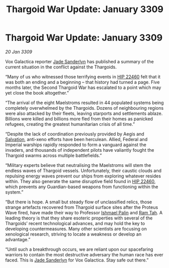 :PROPERTIES:
:ID:       6f7555b2-09d0-4835-abd1-3b253b2ad0b7
:END:
#+title: Thargoid War Update: January 3309
#+filetags: :Empire:Federation:Thargoid:galnet:

* Thargoid War Update: January 3309

/20 Jan 3309/

Vox Galactica reporter [[id:139670fe-bd19-40b6-8623-cceeef01fd36][Jade Sanderlyn]] has published a summary of the current situation in the conflict against the Thargoids. 

“Many of us who witnessed those terrifying events in [[id:55088d83-4221-44fa-a9d5-6ebb0866c722][HIP 22460]] felt that it was both an ending and a beginning – that history had turned a page. Five months later, the Second Thargoid War has escalated to a point which may yet close the book altogether.” 

“The arrival of the eight Maelstroms resulted in 44 populated systems being completely overwhelmed by the Thargoids. Dozens of neighbouring regions were also attacked by their fleets, leaving starports and settlements ablaze. Billions were killed and billions more fled from their homes as panicked refugees, creating the greatest humanitarian crisis of all time.” 

“Despite the lack of coordination previously provided by Aegis and [[id:106b62b9-4ed8-4f7c-8c5c-12debf994d4f][Salvation]], anti-xeno efforts have been herculean. Allied, Federal and Imperial warships rapidly responded to form a vanguard against the invaders, and thousands of independent pilots have valiantly fought the Thargoid swarms across multiple battlefields.” 

“Military experts believe that neutralising the Maelstroms will stem the endless waves of Thargoid vessels. Unfortunately, their caustic clouds and repulsing energy waves prevent our ships from exploring whatever resides within. They also generate the same disruptive field found in [[id:55088d83-4221-44fa-a9d5-6ebb0866c722][HIP 22460]], which prevents any Guardian-based weapons from functioning within the system.” 

“But there is hope. A small but steady flow of unclassified relics, those strange artefacts recovered from Thargoid surface sites after the Proteus Wave fired, have made their way to Professor [[id:8f63442a-1f38-457d-857a-38297d732a90][Ishmael Palin]] and [[id:4551539e-a6b2-4c45-8923-40fb603202b7][Ram Tah]]. A leading theory is that they share esoteric properties with several of the Thargoids’ recent technological advances, and may hold the key to developing countermeasures. Many other scientists are focusing on xenological research, striving to locate a weakness or develop an advantage.” 

“Until such a breakthrough occurs, we are reliant upon our spacefaring warriors to contain the most destructive adversary the human race has ever faced. This is [[id:139670fe-bd19-40b6-8623-cceeef01fd36][Jade Sanderlyn]] for Vox Galactica. Stay safe out there.”
